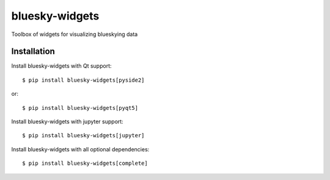 ===============
bluesky-widgets
===============

.. image:: https://img.shields.io/travis/bluesky/bluesky-widgets.svg
        :target: https://travis-ci.org/bluesky/bluesky-widgets

.. image:: https://img.shields.io/pypi/v/bluesky-widgets.svg
        :target: https://pypi.python.org/pypi/bluesky-widgets

.. image:: https://img.shields.io/codecov/c/github/bluesky/bluesky-widgets
        :target: https://codecov.io/gh/bluesky/bluesky-widgets

Toolbox of widgets for visualizing blueskying data

Installation
------------

Install bluesky-widgets with Qt support::

    $ pip install bluesky-widgets[pyside2]

or::

    $ pip install bluesky-widgets[pyqt5]

Install bluesky-widgets with jupyter support::

    $ pip install bluesky-widgets[jupyter]

Install bluesky-widgets with all optional dependencies::

    $ pip install bluesky-widgets[complete]